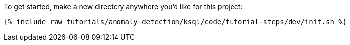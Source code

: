 To get started, make a new directory anywhere you'd like for this project:

+++++
<pre class="snippet"><code class="shell">{% include_raw tutorials/anomaly-detection/ksql/code/tutorial-steps/dev/init.sh %}</code></pre>
+++++